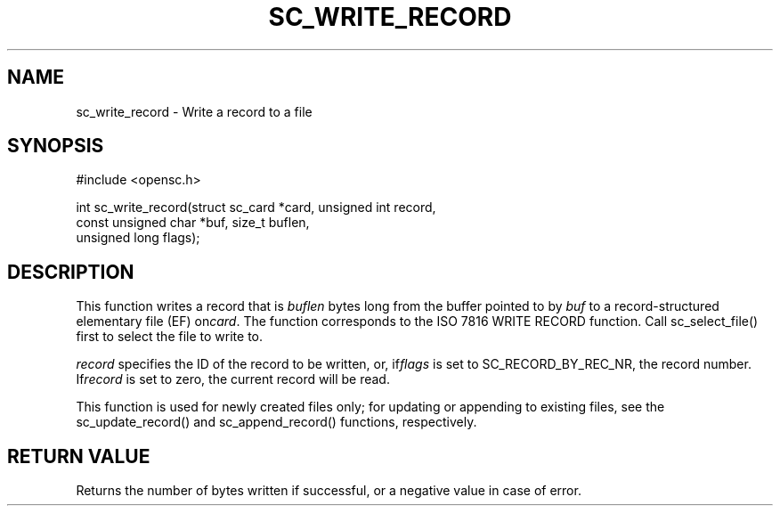 .\"Generated by db2man.xsl. Don't modify this, modify the source.
.de Sh \" Subsection
.br
.if t .Sp
.ne 5
.PP
\fB\\$1\fR
.PP
..
.de Sp \" Vertical space (when we can't use .PP)
.if t .sp .5v
.if n .sp
..
.de Ip \" List item
.br
.ie \\n(.$>=3 .ne \\$3
.el .ne 3
.IP "\\$1" \\$2
..
.TH "SC_WRITE_RECORD" 3 "" "" "OpenSC API Reference"
.SH NAME
sc_write_record \- Write a record to a file
.SH "SYNOPSIS"

.PP


.nf

#include <opensc\&.h>

int sc_write_record(struct sc_card *card, unsigned int record,
                    const unsigned char *buf, size_t buflen,
                    unsigned long flags);
		
.fi
 

.SH "DESCRIPTION"

.PP
This function writes a record that is \fIbuflen\fR bytes long from the buffer pointed to by \fIbuf\fR to a record\-structured elementary file (EF) on\fIcard\fR\&. The function corresponds to the ISO 7816 WRITE RECORD function\&. Call sc_select_file() first to select the file to write to\&.

.PP
\fIrecord\fR specifies the ID of the record to be written, or, if\fIflags\fR is set to SC_RECORD_BY_REC_NR, the record number\&. If\fIrecord\fR is set to zero, the current record will be read\&.

.PP
This function is used for newly created files only; for updating or appending to existing files, see the sc_update_record() and sc_append_record() functions, respectively\&.

.SH "RETURN VALUE"

.PP
Returns the number of bytes written if successful, or a negative value in case of error\&.

